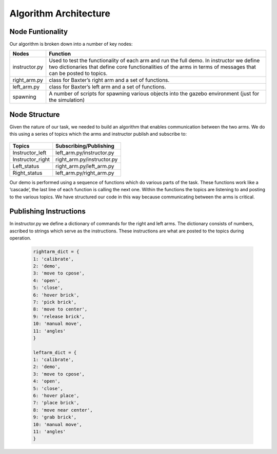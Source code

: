 **********************
Algorithm Architecture
**********************

Node Funtionality
=================


Our algorithm is broken down into a number of key nodes:

================  ============================================================
Nodes             Function
================  ============================================================
instructor.py     Used to test the functionality of each arm and run the full demo. In 		          instructor we define two dictionaries that define core functionalities 		  of the arms in terms of messages that can be posted to topics. 
right_arm.py      class for Baxter’s right arm and a set of functions.
left_arm.py       class for Baxter’s left arm and a set of functions.
spawning          A number of scripts for spawning various objects into the gazebo 			  environment (just for the simulation)
================  ============================================================


Node Structure
==============

Given the nature of our task, we needed to build an algorithm that enables communication between the two arms. We do this using a series of topics which the arms and instructor publish and subscribe to: 

.. figure:: _static/system_architecture.png
    :align: center
    :figwidth: 30 em
    :figclass: align-center


================  ============================================================
Topics            Subscribing/Publishing
================  ============================================================
Instructor_left   left_arm.py/instructor.py
Instructor_right  right_arm.py/instructor.py
Left_status       right_arm.py/left_arm.py
Right_status      left_arm.py/right_arm.py    
================  ============================================================


Our demo is performed using a sequence of functions which do various parts of the task. These functions work like a ‘cascade’, the last line of each function is calling the next one. Within the functions the topics are listening to and posting to the various topics. We have structured our code in this way because communicating between the arms is critical.

Publishing Instructions
=======================

In instructor.py we define a dictionary of commands for the right and left arms. The dictionary consists of numbers, ascribed to strings which serve as the instructions. These instructions are what are posted to the topics during operation.

	.. code-block:: bash
	
		rightarm_dict = {               
		1: 'calibrate',
    		2: 'demo',
    		3: 'move to cpose',
    		4: 'open',
    		5: 'close',
    		6: 'hover brick',
    		7: 'pick brick',
    		8: 'move to center',
    		9: 'release brick',
    		10: 'manual move',
    		11: 'angles'
		}

		leftarm_dict = {          
    		1: 'calibrate',
    		2: 'demo',
    		3: 'move to cpose',
    		4: 'open',
    		5: 'close',
    		6: 'hover place',
    		7: 'place brick',
    		8: 'move near center',
    		9: 'grab brick',
    		10: 'manual move',
    		11: 'angles'
		}